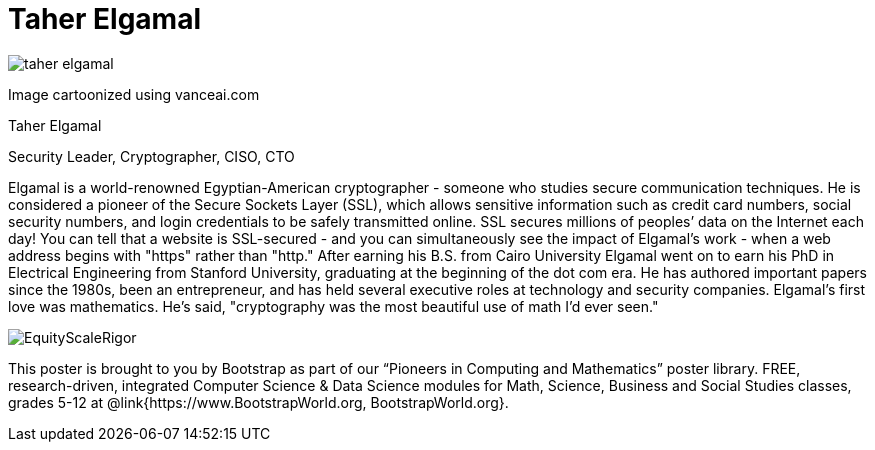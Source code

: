 = Taher Elgamal

++++
<style>
@import url("../../../lib/pioneers.css");
</style>
++++

[.posterImage]
image:../pioneer-imgs/taher-elgamal.png[]

[.credit]
Image cartoonized using vanceai.com

[.name]
Taher Elgamal

[.title]
Security Leader, Cryptographer, CISO, CTO

[.text]
Elgamal is a world-renowned Egyptian-American cryptographer - someone who studies secure communication techniques. He is considered a pioneer of the Secure Sockets Layer (SSL), which allows sensitive information such as credit card numbers, social security numbers, and login credentials to be safely transmitted online. SSL secures millions of peoples’ data on the Internet each day! You can tell that a website is SSL-secured - and you can simultaneously see the impact of Elgamal's work - when a web address begins with "https" rather than "http."  After earning his B.S. from Cairo University Elgamal went on to earn his PhD in Electrical Engineering from Stanford University, graduating at the beginning of the dot com era. He has authored important papers since the 1980s, been an entrepreneur, and has held several executive roles at technology and security companies. Elgamal's first love was mathematics. He's said, "cryptography was the most beautiful use of math I'd ever seen."

[.footer]
--
image:../pioneer-imgs/EquityScaleRigor.png[]

This poster is brought to you by Bootstrap as part of our “Pioneers in Computing and Mathematics” poster library. FREE, research-driven, integrated Computer Science & Data Science modules for Math, Science, Business and Social Studies classes, grades 5-12 at @link{https://www.BootstrapWorld.org, BootstrapWorld.org}.
--
